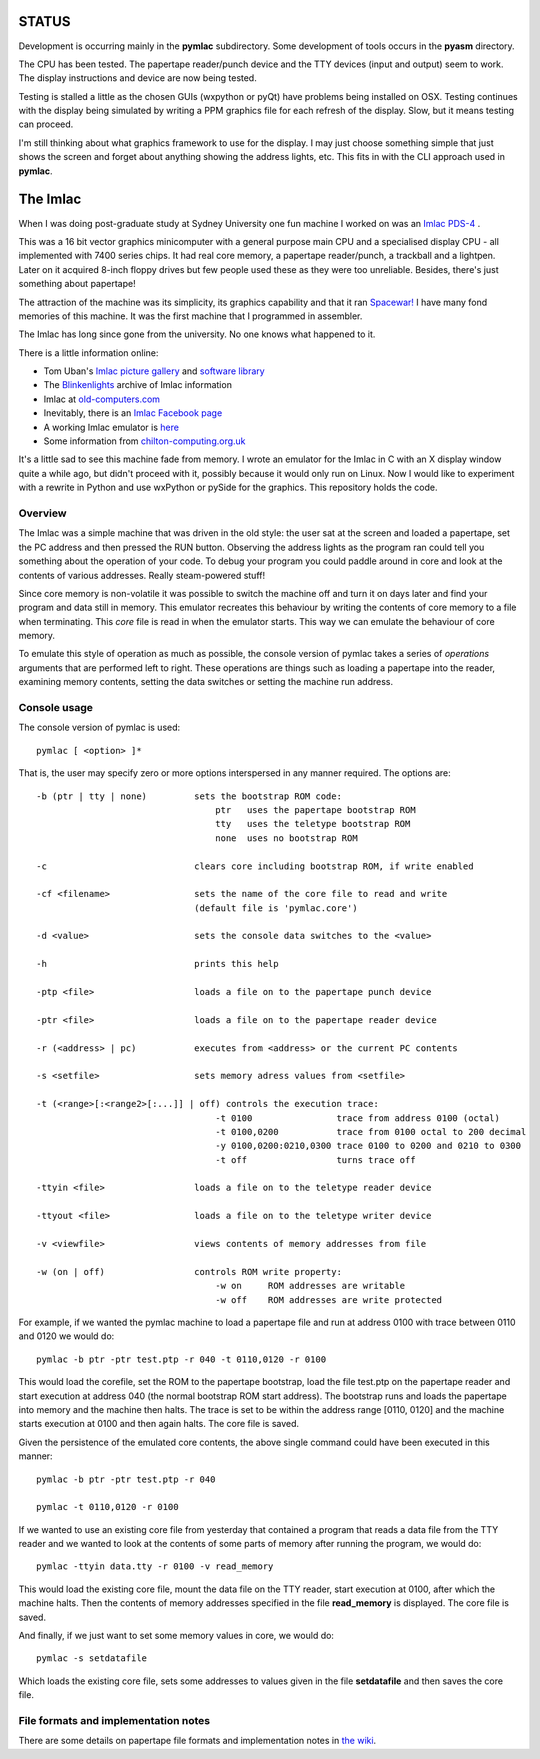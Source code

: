 STATUS
======

Development is occurring mainly in the **pymlac** subdirectory.  Some
development of tools occurs in the **pyasm** directory.

The CPU has been tested.  The papertape reader/punch device and the TTY devices
(input and output) seem to work.  The display instructions and device are now
being tested.

Testing is stalled a little as the chosen GUIs (wxpython or pyQt) have problems
being installed on OSX.  Testing continues with the display being simulated by
writing a PPM graphics file for each refresh of the display.  Slow, but it
means testing can proceed.

I'm still thinking about what graphics framework to use for the display.  I may
just choose something simple that just shows the screen and forget about
anything showing the address lights, etc.  This fits in with the CLI approach
used in **pymlac**.

The Imlac
=========

When I was doing post-graduate study at Sydney University one fun machine I
worked on was an `Imlac PDS-4 <http://en.wikipedia.org/wiki/Imlac_PDS-1>`_ .

This was a 16 bit vector graphics minicomputer with a general purpose main CPU
and a specialised display CPU - all implemented with 7400 series chips.  It had
real core memory, a papertape reader/punch, a trackball and a lightpen.  Later
on it acquired 8-inch floppy drives but few people used these as they were too
unreliable.  Besides, there's just something about papertape!

The attraction of the machine was its simplicity, its graphics capability and
that it ran `Spacewar! <http://en.wikipedia.org/wiki/Spacewar!>`_  I have many
fond memories of this machine.  It was the first machine that I programmed in
assembler.

The Imlac has long since gone from the university.
No one knows what happened to it.

There is a little information online:

* Tom Uban's `Imlac picture gallery <http://www.ubanproductions.com/imlac.html>`_ and `software library <http://www.ubanproductions.com/imlac_sw.html>`_
* The `Blinkenlights <http://www.blinkenlights.com/classiccmp/imlac/>`_ archive of Imlac information
* Imlac at `old-computers.com <http://www.old-computers.com/museum/computer.asp?st=1&c=1295>`_
* Inevitably, there is an `Imlac Facebook page <http://www.facebook.com/pages/Imlac-PDS-1/124593560918139>`_
* A working Imlac emulator is `here <http://rottedbits.blogspot.com/2013/05/an-introduction-to-imlac-pds-1.html>`_
* Some information from `chilton-computing.org.uk <http://www.chilton-computing.org.uk/acd/icf/terminals/p008.htm>`_

It's a little sad to see this machine fade from memory.  I wrote an emulator for
the Imlac in C with an X display window quite a while ago, but didn't proceed
with it, possibly because it would only run on Linux.  Now I would like to
experiment with a rewrite in Python and use wxPython or pySide for the graphics.
This repository holds the code.

Overview
--------

The Imlac was a simple machine that was driven in the old style: the user sat at
the screen and loaded a papertape, set the PC address and then pressed the RUN
button.  Observing the address lights as the program ran could tell you
something about the operation of your code.  To debug your program you could
paddle around in core and look at the contents of various addresses.  Really
steam-powered stuff!

Since core memory is non-volatile it was possible to switch the machine off and
turn it on days later and find your program and data still in memory.  This
emulator recreates this behaviour by writing the contents of core memory to a
file when terminating.  This *core* file is read in when the emulator starts.
This way we can emulate the behaviour of core memory.

To emulate this style of operation as much as possible, the console version of
pymlac takes a series of *operations* arguments that are performed left to
right.  These operations are things such as loading a papertape into the reader,
examining memory contents, setting the data switches or setting the machine run
address.

Console usage
-------------

The console version of pymlac is used:

::

    pymlac [ <option> ]*


That is, the user may specify zero or more options interspersed in any manner
required.  The options are:

::

    -b (ptr | tty | none)         sets the bootstrap ROM code:
                                      ptr   uses the papertape bootstrap ROM
                                      tty   uses the teletype bootstrap ROM
                                      none  uses no bootstrap ROM
    
    -c                            clears core including bootstrap ROM, if write enabled
    
    -cf <filename>                sets the name of the core file to read and write
                                  (default file is 'pymlac.core')
    
    -d <value>                    sets the console data switches to the <value>
    
    -h                            prints this help
    
    -ptp <file>                   loads a file on to the papertape punch device
    
    -ptr <file>                   loads a file on to the papertape reader device
    
    -r (<address> | pc)           executes from <address> or the current PC contents
    
    -s <setfile>                  sets memory adress values from <setfile>
    
    -t (<range>[:<range2>[:...]] | off) controls the execution trace:
                                      -t 0100                trace from address 0100 (octal)
                                      -t 0100,0200           trace from 0100 octal to 200 decimal
                                      -y 0100,0200:0210,0300 trace 0100 to 0200 and 0210 to 0300
                                      -t off                 turns trace off
    
    -ttyin <file>                 loads a file on to the teletype reader device
    
    -ttyout <file>                loads a file on to the teletype writer device
    
    -v <viewfile>                 views contents of memory addresses from file
    
    -w (on | off)                 controls ROM write property:
                                      -w on     ROM addresses are writable
                                      -w off    ROM addresses are write protected

For example, if we wanted the pymlac machine to load a papertape file and run at
address 0100 with trace between 0110 and 0120 we would do:

::

    pymlac -b ptr -ptr test.ptp -r 040 -t 0110,0120 -r 0100

This would load the corefile, set the ROM to the papertape bootstrap, load the
file test.ptp on the papertape reader and start execution at address 040 (the
normal bootstrap ROM start address).  The bootstrap runs and loads the papertape
into memory and the machine then halts.  The trace is set to be within the
address range [0110, 0120] and the machine starts execution at 0100 and then
again halts.  The core file is saved.

Given the persistence of the emulated core contents, the above single command
could have been executed in this manner:

::

    pymlac -b ptr -ptr test.ptp -r 040

    pymlac -t 0110,0120 -r 0100

If we wanted to use an existing core file from yesterday that contained a
program that reads a data file from the TTY reader and we wanted to look at the
contents of some parts of memory after running the program, we would do:

::

    pymlac -ttyin data.tty -r 0100 -v read_memory

This would load the existing core file, mount the data file on the TTY reader,
start execution at 0100, after which the machine halts.  Then the contents of
memory addresses specified in the file **read_memory** is displayed.  The core
file is saved.

And finally, if we just want to set some memory values in core, we would do:

::

    pymlac -s setdatafile

Which loads the existing core file, sets some addresses to values given in the
file **setdatafile** and then saves the core file.

File formats and implementation notes
-------------------------------------

There are some details on papertape file formats and implementation notes
in `the wiki <https://github.com/rzzzwilson/pymlac/wiki>`_.
